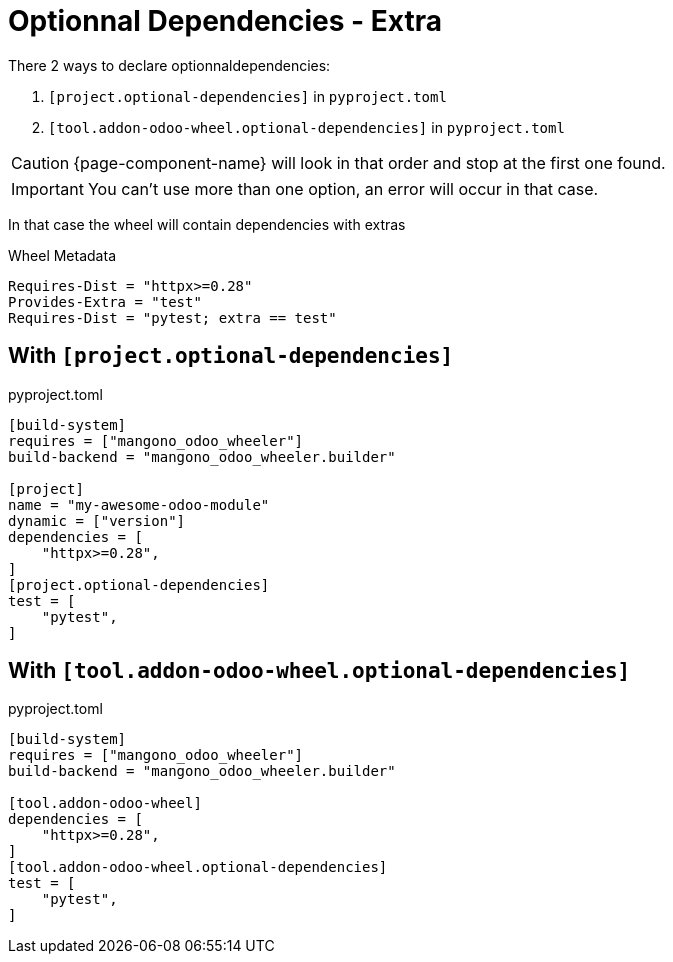 = Optionnal Dependencies - Extra

There 2 ways to declare optionnaldependencies:

. `[project.optional-dependencies]` in `pyproject.toml`
. `[tool.addon-odoo-wheel.optional-dependencies]` in `pyproject.toml`

CAUTION: {page-component-name} will look in that order and stop at the first one found.

IMPORTANT: You can't use more than one option, an error will occur in that case.

In that case the wheel will contain dependencies with extras

.Wheel Metadata
[,text]
----
Requires-Dist = "httpx>=0.28"
Provides-Extra = "test"
Requires-Dist = "pytest; extra == test"
----

== With `[project.optional-dependencies]`

.pyproject.toml
[source,toml]
----
[build-system]
requires = ["mangono_odoo_wheeler"]
build-backend = "mangono_odoo_wheeler.builder"

[project]
name = "my-awesome-odoo-module"
dynamic = ["version"]
dependencies = [
    "httpx>=0.28",
]
[project.optional-dependencies]
test = [
    "pytest",
]
----

== With `[tool.addon-odoo-wheel.optional-dependencies]`

.pyproject.toml
[source,toml]
----
[build-system]
requires = ["mangono_odoo_wheeler"]
build-backend = "mangono_odoo_wheeler.builder"

[tool.addon-odoo-wheel]
dependencies = [
    "httpx>=0.28",
]
[tool.addon-odoo-wheel.optional-dependencies]
test = [
    "pytest",
]
----

